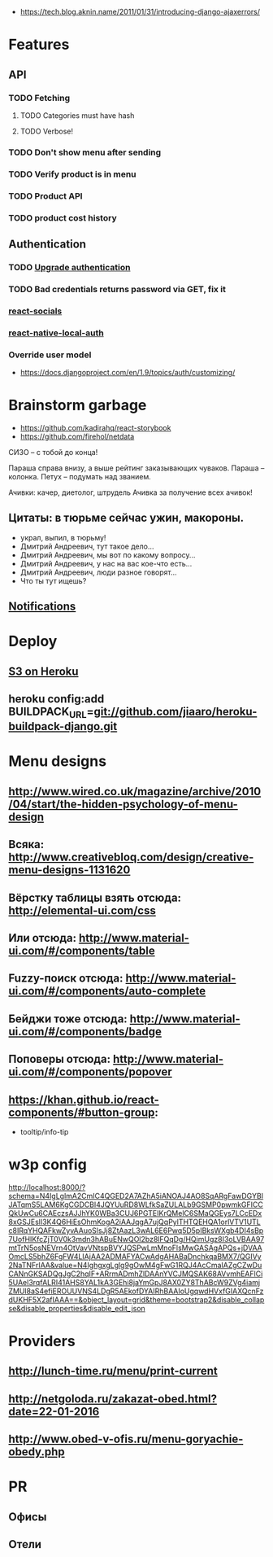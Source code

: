 - https://tech.blog.aknin.name/2011/01/31/introducing-django-ajaxerrors/


* Features
** API
*** TODO Fetching
***** TODO Categories must have hash
***** TODO Verbose!
*** TODO Don't show menu after sending
*** TODO Verify product is in menu
*** TODO Product API
*** TODO product cost history
** Authentication
*** TODO [[https://github.com/GetBlimp/django-rest-framework-jwt/tree/master/rest_framework_jwt][Upgrade authentication]]
*** TODO Bad credentials returns password via GET, fix it
*** [[http://react-components.com/component/react-socials][react-socials]]
*** [[http://react-components.com/component/react-native-local-auth][react-native-local-auth]]
*** Override user model
- https://docs.djangoproject.com/en/1.9/topics/auth/customizing/
* Brainstorm garbage
- https://github.com/kadirahq/react-storybook
- https://github.com/firehol/netdata

СИЗО -- с тобой до конца!

Параша справа внизу, а выше рейтинг заказывающих чуваков.
Параша -- колонка.
Петух -- подумать над званием.

Ачивки: качер, диетолог, штрудель
Ачивка за получение всех ачивок!

** Цитаты: в тюрьме сейчас ужин, макороны.
- украл, выпил, в тюрьму!
- Дмитрий Андреевич, тут такое дело...
- Дмитрий Андреевич, мы вот по какому вопросу...
- Дмитрий Андреевич, у нас на вас кое-что есть...
- Дмитрий Андреевич, люди разное говорят...
- Что ты тут ищешь?
** [[https://developers.google.com/web/fundamentals/getting-started/push-notifications/?hl%3Den][Notifications]]
* Deploy
** [[https://devcenter.heroku.com/articles/s3][S3 on Heroku]]
** heroku config:add BUILDPACK_URL=git://github.com/jiaaro/heroku-buildpack-django.git
* Menu designs
** http://www.wired.co.uk/magazine/archive/2010/04/start/the-hidden-psychology-of-menu-design
** Всяка: http://www.creativebloq.com/design/creative-menu-designs-1131620
** Вёрстку таблицы взять отсюда: http://elemental-ui.com/css
** Или отсюда: http://www.material-ui.com/#/components/table
** Fuzzy-поиск отсюда: http://www.material-ui.com/#/components/auto-complete
** Бейджи тоже отсюда: http://www.material-ui.com/#/components/badge
** Поповеры отсюда: http://www.material-ui.com/#/components/popover
** https://khan.github.io/react-components/#button-group:
- tooltip/info-tip
* w3p config
http://localhost:8000/?schema=N4IgLglmA2CmIC4QGED2A7AZhA5iANOAJ4AO8SqARgFawDGYBIJATqmS5LAM6KgCGDCBl4JQYUuRD8WLfkSaZULALb9GSMP0pwmkGFICCQkUwCu6CAEczsAJJhYK0WBa3CUJ6PGTEIKrQMelC6SMaQGEys7LCcEDx8xGSJEslI3K4Q6HiEsOhmKogA2iAAJqgA7ujQqPylTHTQEHQA1orlVTV1UTLc8IRqYHQAFkwZyvAAuoSlsJj8ZtAazL3wAL6E6Pwq5D5pIBksWXgb4DI4sBp7UofHIKfcZjT0V0k3mdn3hABuENwQOl2bz8lFQqDg/HQimUgz8I3oLVBAA97mtTrN5osNEVrn4OtVavVNtspBVYJQSPwLmMnoFlsMwGASAgAPQs+jDVAAOmcLS5bhZ6FgFW4LIAjAA2ADMAFYACwAdgAHABaDnchkqaBMX7/QGIVy2NaTNFrIAA&value=N4IghgxgLglg9gOwM4gFwG1RQJ4AcCmaIAZgCZwDuCANnGKSADQgJgC2hqIF+ARrmADmhZlDAAnYVCJMQSAK68AVvmhEAFlCi5UAel3rqfALRI41AHS8YAL1kA3GEhi8jaYmGpJ8AX0ZY8ThABcW9ZVg4iamjZMUl8aS4efiEROUUVNS4LDgR5AEkofDYAIRhBAAIoUgqwdHVxfGIAXQcnFzdUKHF5X2afIAAA==&object_layout=grid&theme=bootstrap2&disable_collapse&disable_properties&disable_edit_json
* Providers
** http://lunch-time.ru/menu/print-current
** http://netgoloda.ru/zakazat-obed.html?date=22-01-2016
** http://www.obed-v-ofis.ru/menu-goryachie-obedy.php
* PR
** Офисы
** Отели
